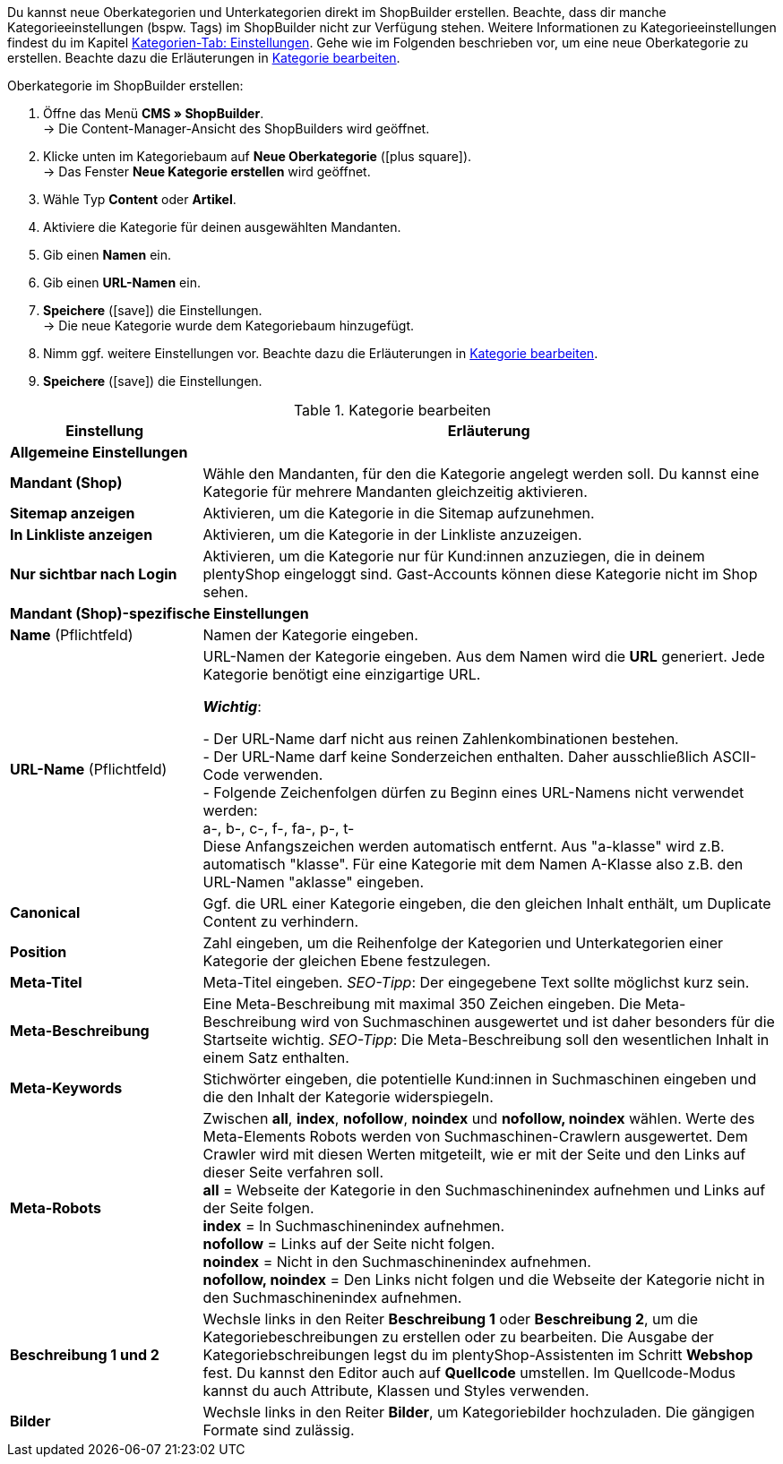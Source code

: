 Du kannst neue Oberkategorien und Unterkategorien direkt im ShopBuilder erstellen. Beachte, dass dir manche Kategorieeinstellungen (bspw. Tags) im ShopBuilder nicht zur Verfügung stehen. Weitere Informationen zu Kategorieeinstellungen findest du im Kapitel xref:artikel:kategorien.adoc#700[Kategorien-Tab: Einstellungen]. 
Gehe wie im Folgenden beschrieben vor, um eine neue Oberkategorie zu erstellen. Beachte dazu die Erläuterungen in <<tabelle-kategorie-bearbeiten>>.

[.instruction]
Oberkategorie im ShopBuilder erstellen:

. Öffne das Menü *CMS » ShopBuilder*. +
→ Die Content-Manager-Ansicht des ShopBuilders wird geöffnet.
. Klicke unten im Kategoriebaum auf *Neue Oberkategorie* (icon:plus-square[role="green"]). +
→ Das Fenster *Neue Kategorie erstellen* wird geöffnet.
. Wähle Typ **Content** oder **Artikel**.
. Aktiviere die Kategorie für deinen ausgewählten Mandanten.
. Gib einen **Namen** ein.
. Gib einen **URL-Namen** ein.
. *Speichere* (icon:save[role="green"]) die Einstellungen. +
→ Die neue Kategorie wurde dem Kategoriebaum hinzugefügt.
. Nimm ggf. weitere Einstellungen vor. Beachte dazu die Erläuterungen in <<tabelle-kategorie-bearbeiten>>.
. *Speichere* (icon:save[role="green"]) die Einstellungen.

[[tabelle-kategorie-bearbeiten]]
.Kategorie bearbeiten

[cols="1,3"]
|====
|Einstellung |Erläuterung

2+^| *Allgemeine Einstellungen*

| *Mandant (Shop)*
|Wähle den Mandanten, für den die Kategorie angelegt werden soll. Du kannst eine Kategorie für mehrere Mandanten gleichzeitig aktivieren.

| *Sitemap anzeigen*
|Aktivieren, um die Kategorie in die Sitemap aufzunehmen.

| *In Linkliste anzeigen*
|Aktivieren, um die Kategorie in der Linkliste anzuzeigen.

| *Nur sichtbar nach Login*
|Aktivieren, um die Kategorie nur für Kund:innen anzuziegen, die in deinem plentyShop eingeloggt sind. Gast-Accounts können diese Kategorie nicht im Shop sehen.

2+^| *Mandant (Shop)-spezifische Einstellungen*

| *Name* (Pflichtfeld)
|Namen der Kategorie eingeben.

| *URL-Name* (Pflichtfeld)
|URL-Namen der Kategorie eingeben. Aus dem Namen wird die *URL* generiert. Jede Kategorie benötigt eine einzigartige URL. +

*_Wichtig_*:

- Der URL-Name darf nicht aus reinen Zahlenkombinationen bestehen. +
- Der URL-Name darf keine Sonderzeichen enthalten. Daher ausschließlich ASCII-Code verwenden. +
- Folgende Zeichenfolgen dürfen zu Beginn eines URL-Namens nicht verwendet werden: +
a-, b-, c-, f-, fa-, p-, t- +
Diese Anfangszeichen werden automatisch entfernt. Aus "a-klasse" wird z.B. automatisch "klasse". Für eine Kategorie mit dem Namen A-Klasse also z.B. den URL-Namen "aklasse" eingeben.

| *Canonical*
|Ggf. die URL einer Kategorie eingeben, die den gleichen Inhalt enthält, um Duplicate Content zu verhindern.

| *Position*
|Zahl eingeben, um die Reihenfolge der Kategorien und Unterkategorien einer Kategorie der gleichen Ebene festzulegen.

| *Meta-Titel*
|Meta-Titel eingeben. _SEO-Tipp_: Der eingegebene Text sollte möglichst kurz sein.

| *Meta-Beschreibung*
|Eine Meta-Beschreibung mit maximal 350 Zeichen eingeben. Die Meta-Beschreibung wird von Suchmaschinen ausgewertet und ist daher besonders für die Startseite wichtig.
_SEO-Tipp_: Die Meta-Beschreibung soll den wesentlichen Inhalt in einem Satz enthalten.

| *Meta-Keywords*
|Stichwörter eingeben, die potentielle Kund:innen in Suchmaschinen eingeben und die den Inhalt der Kategorie widerspiegeln.

| *Meta-Robots*
|Zwischen *all*, *index*, *nofollow*, *noindex* und *nofollow, noindex* wählen. Werte des Meta-Elements Robots werden von Suchmaschinen-Crawlern ausgewertet. Dem Crawler wird mit diesen Werten mitgeteilt, wie er mit der Seite und den Links auf dieser Seite verfahren soll. +
*all* = Webseite der Kategorie in den Suchmaschinenindex aufnehmen und Links auf der Seite folgen. +
*index* = In Suchmaschinenindex aufnehmen. +
*nofollow* = Links auf der Seite nicht folgen. +
*noindex* = Nicht in den Suchmaschinenindex aufnehmen. +
*nofollow, noindex* = Den Links nicht folgen und die Webseite der Kategorie nicht in den Suchmaschinenindex aufnehmen.

|*Beschreibung 1 und 2*
|Wechsle links in den Reiter *Beschreibung 1* oder *Beschreibung 2*, um die Kategoriebeschreibungen zu erstellen oder zu bearbeiten. Die Ausgabe der Kategoriebschreibungen legst du im plentyShop-Assistenten im Schritt *Webshop* fest. Du kannst den Editor auch auf *Quellcode* umstellen. Im Quellcode-Modus kannst du auch Attribute, Klassen und Styles verwenden.

|*Bilder*
|Wechsle links in den Reiter *Bilder*, um Kategoriebilder hochzuladen. Die gängigen Formate sind zulässig.

|====